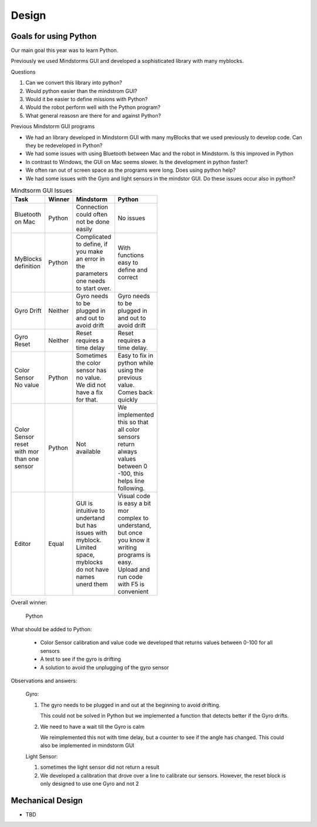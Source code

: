 Design
======

Goals for using Python
----------------------

Our main goal this year was to learn Python.

Previously we used Mindstorms GUI and developed a sophisticated library with many myblocks.

Questions

#. Can we convert this library into python?

#. Would python easier than the mindstrom GUI?

#. Would it be easier to define missions with Python?

#. Would the robot perform well with the Python program?

#. What general reasosn are there for and against Python?

Previous Mindstorm GUI programs

* We had an library developed in Mindstorm GUI with
  many myBlocks that we used previously to develop code.
  Can they be redeveloped in Python?

* We had some issues with using Bluetooth between Mac
  and the robot in Mindstorm. Is this improved in Python

* In contrast to Windows, the GUI on Mac seems slower.
  Is the development in python faster?

* We often ran out of screen space as the programs were long.
  Does using python help?

* We had some issues with the Gyro and light sensors
  in the mindstor GUI. Do these issues occur also in python?


.. list-table:: Mindtsorm GUI Issues
   :widths: 20 10 35 35
   :width: 100
   :header-rows: 1

   * - Task
     - Winner
     - Mindstorm
     - Python
   * - Bluetooth on Mac
     - Python
     - Connection could often not be done easily
     - No issues
   * - MyBlocks definition
     - Python
     - Complicated to define, if you make an error in
       the parameters one needs to start over.
     - With functions easy to define and correct
   * - Gyro Drift
     - Neither
     - Gyro needs to be plugged in and out to avoid drift
     - Gyro needs to be plugged in and out to avoid drift
   * - Gyro Reset
     - Neither
     - Reset requires a time delay
     - Reset requires a time delay.
   * - Color Sensor No value
     - Python
     - Sometimes the color sensor has no value.
       We did not have a fix for that.
     - Easy to fix in python while using the previous value.
       Comes back quickly
   * - Color Sensor reset with mor than one sensor
     - Python
     - Not available
     - We implemented this so that all color sensors return always values
       between 0 -100, this helps line following.
   * - Editor
     - Equal
     - GUI is intuitive to undertand but has issues with myblock. Limited space, myblocks do not have names unerd them
     - Visual code is easy a bit mor complex to understand, but once you know it writing programs is easy.
       Upload and run code with F5 is convenient

Overall winner:

    Python

What should be added to Python:

    * Color Sensor calibration and value code we developed that returns values between 0-100 for all sensors
    * A test to see if the gyro is drifting
    * A solution to avoid the unplugging of the gyro sensor

Observations and answers:

  Gyro:

  1. The gyro needs to be plugged in and out at the beginning
     to avoid drifting.

     This could not be solved in Python but we implemented a function that
     detects better if the Gyro drifts.

  2. We need to have a wait till the Gyro is calm

     We reimplemented this not with  time delay, but a counter to see if
     the angle has changed. This could also be implemented in mindstorm GUI

  Light Sensor:

  1. sometimes the light sensor did not return a result
  2. We developed a calibration that drove over a line to
     calibrate our sensors. However, the reset block is only
     designed to use one Gyro and not 2




Mechanical Design
-----------------

* TBD

